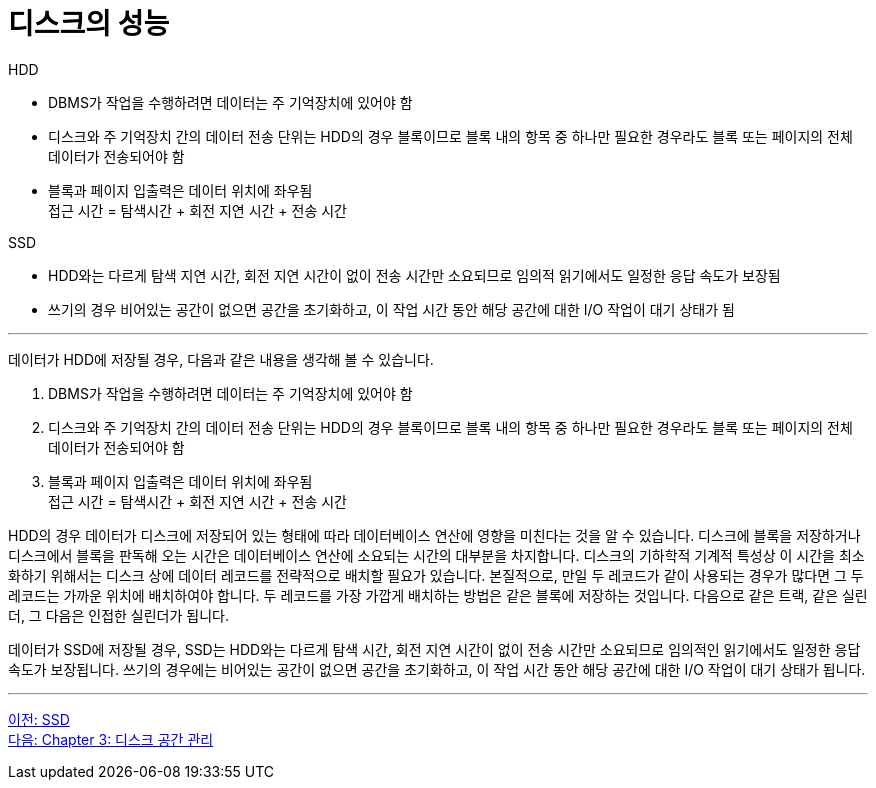 = 디스크의 성능

HDD 

* DBMS가 작업을 수행하려면 데이터는 주 기억장치에 있어야 함
* 디스크와 주 기억장치 간의 데이터 전송 단위는 HDD의 경우 블록이므로 블록 내의 항목 중 하나만 필요한 경우라도 블록 또는 페이지의 전체 데이터가 전송되어야 함
* 블록과 페이지 입출력은 데이터 위치에 좌우됨 +
접근 시간 = 탐색시간 + 회전 지연 시간 + 전송 시간

SSD

* HDD와는 다르게 탐색 지연 시간, 회전 지연 시간이 없이 전송 시간만 소요되므로 임의적 읽기에서도 일정한 응답 속도가 보장됨
* 쓰기의 경우 비어있는 공간이 없으면 공간을 초기화하고, 이 작업 시간 동안 해당 공간에 대한 I/O 작업이 대기 상태가 됨

---

데이터가 HDD에 저장될 경우, 다음과 같은 내용을 생각해 볼 수 있습니다.

1.	DBMS가 작업을 수행하려면 데이터는 주 기억장치에 있어야 함 +
2.	디스크와 주 기억장치 간의 데이터 전송 단위는 HDD의 경우 블록이므로 블록 내의 항목 중 하나만 필요한 경우라도 블록 또는 페이지의 전체 데이터가 전송되어야 함 +
3.	블록과 페이지 입출력은 데이터 위치에 좌우됨 +
접근 시간 = 탐색시간 + 회전 지연 시간 + 전송 시간

HDD의 경우 데이터가 디스크에 저장되어 있는 형태에 따라 데이터베이스 연산에 영향을 미친다는 것을 알 수 있습니다. 디스크에 블록을 저장하거나 디스크에서 블록을 판독해 오는 시간은 데이터베이스 연산에 소요되는 시간의 대부분을 차지합니다. 디스크의 기하학적 기계적 특성상 이 시간을 최소화하기 위해서는 디스크 상에 데이터 레코드를 전략적으로 배치할 필요가 있습니다. 본질적으로, 만일 두 레코드가 같이 사용되는 경우가 많다면 그 두 레코드는 가까운 위치에 배치하여야 합니다. 두 레코드를 가장 가깝게 배치하는 방법은 같은 블록에 저장하는 것입니다. 다음으로 같은 트랙, 같은 실린더, 그 다음은 인접한 실린더가 됩니다.

데이터가 SSD에 저장될 경우, SSD는 HDD와는 다르게 탐색 시간, 회전 지연 시간이 없이 전송 시간만 소요되므로 임의적인 읽기에서도 일정한 응답 속도가 보장됩니다. 쓰기의 경우에는 비어있는 공간이 없으면 공간을 초기화하고, 이 작업 시간 동안 해당 공간에 대한 I/O 작업이 대기 상태가 됩니다.

---

link:./02-3_ssd.adoc[이전: SSD] +
link:./03-1_chapter3_disk_space_mgt.adoc[다음: Chapter 3: 디스크 공간 관리]